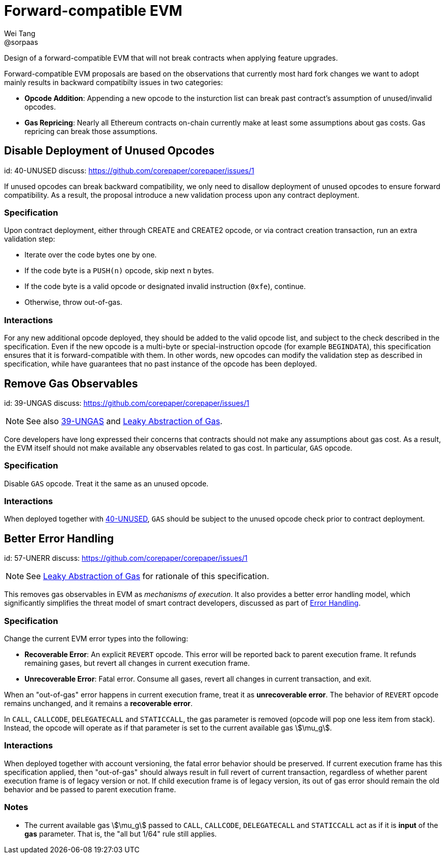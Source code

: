 = Forward-compatible EVM
Wei Tang <@sorpaas>
:license: CC-BY-SA-4.0
:license-code: Apache-2.0

[meta="description"]
Design of a forward-compatible EVM that will not break contracts
when applying feature upgrades.

Forward-compatible EVM proposals are based on the observations that
currently most hard fork changes we want to adopt mainly results in
backward compatibilty issues in two categories:

* **Opcode Addition**: Appending a new opcode to the insturction list
  can break past contract's assumption of unused/invalid opcodes.
* **Gas Repricing**: Nearly all Ethereum contracts on-chain currently
  make at least some assumptions about gas costs. Gas repricing can
  break those assumptions.

== Disable Deployment of Unused Opcodes
[spec]
id: 40-UNUSED
discuss: https://github.com/corepaper/corepaper/issues/1

If unused opcodes can break backward compatibility, we only need to
disallow deployment of unused opcodes to ensure forward
compatibility. As a result, the proposal introduce a new validation
process upon any contract deployment.

=== Specification

Upon contract deployment, either through CREATE and CREATE2 opcode, or
via contract creation transaction, run an extra validation step:

* Iterate over the code bytes one by one.
  * If the code byte is a `PUSH(n)` opcode, skip next n bytes.
  * If the code byte is a valid opcode or designated invalid
  instruction (`0xfe`), continue. 
  * Otherwise, throw out-of-gas.
  
=== Interactions

For any new additional opcode deployed, they should be added to the
valid opcode list, and subject to the check described in the
specification. Even if the new opcode is a multi-byte or
special-instruction opcode (for example `BEGINDATA`), this
specification ensures that it is forward-compatible with them. In
other words, new opcodes can modify the validation step as described
in specification, while have guarantees that no past instance of the
opcode has been deployed.

== Remove Gas Observables
[spec]
id: 39-UNGAS
discuss: https://github.com/corepaper/corepaper/issues/1

NOTE: See also link:https://specs.corepaper.org/39-UNGAS[39-UNGAS] and
<<leaky.adoc#,Leaky Abstraction of Gas>>.

Core developers have long expressed their concerns that contracts
should not make any assumptions about gas cost. As a result, the EVM
itself should not make available any observables related to gas
cost. In particular, `GAS` opcode.

=== Specification

Disable `GAS` opcode. Treat it the same as an unused opcode.

=== Interactions

When deployed together with
https://specs.corepaper.org/40-unused/[40-UNUSED], `GAS` should be
subject to the unused opcode check prior to contract deployment.

== Better Error Handling
[spec]
id: 57-UNERR
discuss: https://github.com/corepaper/corepaper/issues/1

NOTE: See <<leaky.adoc#,Leaky Abstraction of Gas>> for rationale of
this specification.

This removes gas observables in EVM as _mechanisms of execution_. It
also provides a better error handling model, which significantly
simplifies the threat model of smart contract developers, discussed as
part of <<../error/execution.adoc#,Error Handling>>.

=== Specification

Change the current EVM error types into the following:

* **Recoverable Error**: An explicit `REVERT` opcode. This error will
  be reported back to parent execution frame. It refunds remaining
  gases, but revert all changes in current execution frame.
* **Unrecoverable Error**: Fatal error. Consume all gases, revert all
  changes in current transaction, and exit.

When an "out-of-gas" error happens in current execution frame, treat
it as *unrecoverable error*.  The behavior of `REVERT` opcode remains
unchanged, and it remains a *recoverable error*.

In `CALL`, `CALLCODE`, `DELEGATECALL` and `STATICCALL`, the
gas parameter is removed (opcode will pop one less item from
stack). Instead, the opcode will operate as if that parameter is set
to the current available gas stem:[\mu_g].

=== Interactions

When deployed together with account versioning, the fatal error
behavior should be preserved. If current execution frame has this
specification applied, then "out-of-gas" should always result in full
revert of current transaction, regardless of whether parent execution
frame is of legacy version or not. If child execution frame is of
legacy version, its out of gas error should remain the old behavior
and be passed to parent execution frame.

=== Notes

* The current available gas stem:[\mu_g] passed to `CALL`, `CALLCODE`,
  `DELEGATECALL` and `STATICCALL` act as if it is *input* of the *gas*
  parameter. That is, the "all but 1/64" rule still applies.
